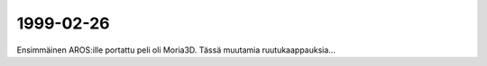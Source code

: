 1999-02-26
----------

Ensimmäinen AROS:ille portattu peli oli Moria3D. Tässä muutamia
ruutukaappauksia...
